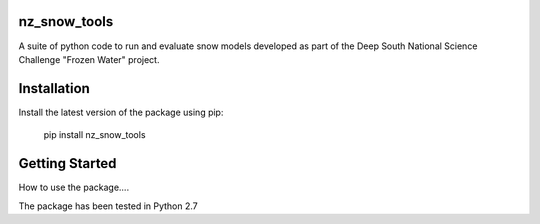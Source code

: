 nz_snow_tools
====

A suite of python code to run and evaluate snow models developed as part of the Deep South National Science Challenge "Frozen Water" project.


Installation
============

Install the latest version of the package using pip:

    pip install nz_snow_tools


Getting Started
===============

How to use the package....

The package has been tested in Python 2.7